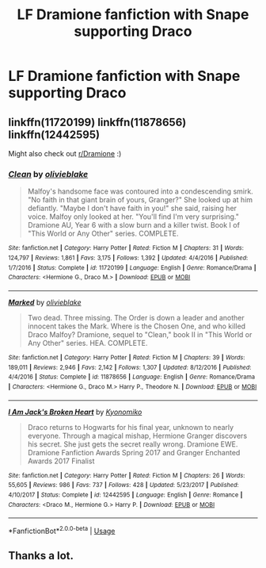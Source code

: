 #+TITLE: LF Dramione fanfiction with Snape supporting Draco

* LF Dramione fanfiction with Snape supporting Draco
:PROPERTIES:
:Author: Silverlady15
:Score: 0
:DateUnix: 1542176345.0
:DateShort: 2018-Nov-14
:END:

** linkffn(11720199) linkffn(11878656) linkffn(12442595)

Might also check out [[/r/Dramione][r/Dramione]] :)
:PROPERTIES:
:Author: tectonictigress
:Score: 1
:DateUnix: 1542233883.0
:DateShort: 2018-Nov-15
:END:

*** [[https://www.fanfiction.net/s/11720199/1/][*/Clean/*]] by [[https://www.fanfiction.net/u/7432218/olivieblake][/olivieblake/]]

#+begin_quote
  Malfoy's handsome face was contoured into a condescending smirk. "No faith in that giant brain of yours, Granger?" She looked up at him defiantly. "Maybe I don't have faith in you!" she said, raising her voice. Malfoy only looked at her. "You'll find I'm very surprising." Dramione AU, Year 6 with a slow burn and a killer twist. Book I of "This World or Any Other" series. COMPLETE.
#+end_quote

^{/Site/:} ^{fanfiction.net} ^{*|*} ^{/Category/:} ^{Harry} ^{Potter} ^{*|*} ^{/Rated/:} ^{Fiction} ^{M} ^{*|*} ^{/Chapters/:} ^{31} ^{*|*} ^{/Words/:} ^{124,797} ^{*|*} ^{/Reviews/:} ^{1,861} ^{*|*} ^{/Favs/:} ^{3,175} ^{*|*} ^{/Follows/:} ^{1,392} ^{*|*} ^{/Updated/:} ^{4/4/2016} ^{*|*} ^{/Published/:} ^{1/7/2016} ^{*|*} ^{/Status/:} ^{Complete} ^{*|*} ^{/id/:} ^{11720199} ^{*|*} ^{/Language/:} ^{English} ^{*|*} ^{/Genre/:} ^{Romance/Drama} ^{*|*} ^{/Characters/:} ^{<Hermione} ^{G.,} ^{Draco} ^{M.>} ^{*|*} ^{/Download/:} ^{[[http://www.ff2ebook.com/old/ffn-bot/index.php?id=11720199&source=ff&filetype=epub][EPUB]]} ^{or} ^{[[http://www.ff2ebook.com/old/ffn-bot/index.php?id=11720199&source=ff&filetype=mobi][MOBI]]}

--------------

[[https://www.fanfiction.net/s/11878656/1/][*/Marked/*]] by [[https://www.fanfiction.net/u/7432218/olivieblake][/olivieblake/]]

#+begin_quote
  Two dead. Three missing. The Order is down a leader and another innocent takes the Mark. Where is the Chosen One, and who killed Draco Malfoy? Dramione, sequel to "Clean," book II in "This World or Any Other" series. HEA. COMPLETE.
#+end_quote

^{/Site/:} ^{fanfiction.net} ^{*|*} ^{/Category/:} ^{Harry} ^{Potter} ^{*|*} ^{/Rated/:} ^{Fiction} ^{M} ^{*|*} ^{/Chapters/:} ^{39} ^{*|*} ^{/Words/:} ^{189,011} ^{*|*} ^{/Reviews/:} ^{2,946} ^{*|*} ^{/Favs/:} ^{2,142} ^{*|*} ^{/Follows/:} ^{1,307} ^{*|*} ^{/Updated/:} ^{8/12/2016} ^{*|*} ^{/Published/:} ^{4/4/2016} ^{*|*} ^{/Status/:} ^{Complete} ^{*|*} ^{/id/:} ^{11878656} ^{*|*} ^{/Language/:} ^{English} ^{*|*} ^{/Genre/:} ^{Romance/Drama} ^{*|*} ^{/Characters/:} ^{<Hermione} ^{G.,} ^{Draco} ^{M.>} ^{Harry} ^{P.,} ^{Theodore} ^{N.} ^{*|*} ^{/Download/:} ^{[[http://www.ff2ebook.com/old/ffn-bot/index.php?id=11878656&source=ff&filetype=epub][EPUB]]} ^{or} ^{[[http://www.ff2ebook.com/old/ffn-bot/index.php?id=11878656&source=ff&filetype=mobi][MOBI]]}

--------------

[[https://www.fanfiction.net/s/12442595/1/][*/I Am Jack's Broken Heart/*]] by [[https://www.fanfiction.net/u/6402589/Kyonomiko][/Kyonomiko/]]

#+begin_quote
  Draco returns to Hogwarts for his final year, unknown to nearly everyone. Through a magical mishap, Hermione Granger discovers his secret. She just gets the secret really wrong. Dramione EWE. Dramione Fanfiction Awards Spring 2017 and Granger Enchanted Awards 2017 Finalist
#+end_quote

^{/Site/:} ^{fanfiction.net} ^{*|*} ^{/Category/:} ^{Harry} ^{Potter} ^{*|*} ^{/Rated/:} ^{Fiction} ^{M} ^{*|*} ^{/Chapters/:} ^{26} ^{*|*} ^{/Words/:} ^{55,605} ^{*|*} ^{/Reviews/:} ^{986} ^{*|*} ^{/Favs/:} ^{737} ^{*|*} ^{/Follows/:} ^{428} ^{*|*} ^{/Updated/:} ^{5/23/2017} ^{*|*} ^{/Published/:} ^{4/10/2017} ^{*|*} ^{/Status/:} ^{Complete} ^{*|*} ^{/id/:} ^{12442595} ^{*|*} ^{/Language/:} ^{English} ^{*|*} ^{/Genre/:} ^{Romance} ^{*|*} ^{/Characters/:} ^{<Draco} ^{M.,} ^{Hermione} ^{G.>} ^{Harry} ^{P.} ^{*|*} ^{/Download/:} ^{[[http://www.ff2ebook.com/old/ffn-bot/index.php?id=12442595&source=ff&filetype=epub][EPUB]]} ^{or} ^{[[http://www.ff2ebook.com/old/ffn-bot/index.php?id=12442595&source=ff&filetype=mobi][MOBI]]}

--------------

*FanfictionBot*^{2.0.0-beta} | [[https://github.com/tusing/reddit-ffn-bot/wiki/Usage][Usage]]
:PROPERTIES:
:Author: FanfictionBot
:Score: 2
:DateUnix: 1542233896.0
:DateShort: 2018-Nov-15
:END:


** Thanks a lot.
:PROPERTIES:
:Author: Silverlady15
:Score: 1
:DateUnix: 1542288431.0
:DateShort: 2018-Nov-15
:END:
